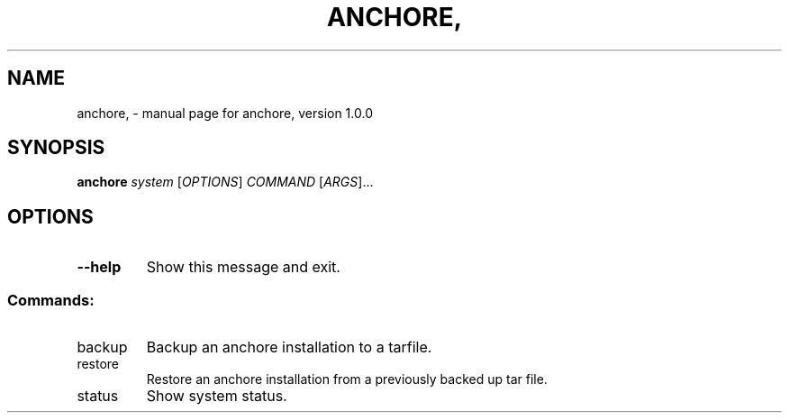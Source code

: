 .\" DO NOT MODIFY THIS FILE!  It was generated by help2man 1.41.1.
.TH ANCHORE, "1" "October 2016" "anchore, version 1.0.0" "User Commands"
.SH NAME
anchore, \- manual page for anchore, version 1.0.0
.SH SYNOPSIS
.B anchore
\fIsystem \fR[\fIOPTIONS\fR] \fICOMMAND \fR[\fIARGS\fR]...
.SH OPTIONS
.TP
\fB\-\-help\fR
Show this message and exit.
.SS "Commands:"
.TP
backup
Backup an anchore installation to a tarfile.
.TP
restore
Restore an anchore installation from a previously backed up tar
file.
.TP
status
Show system status.
